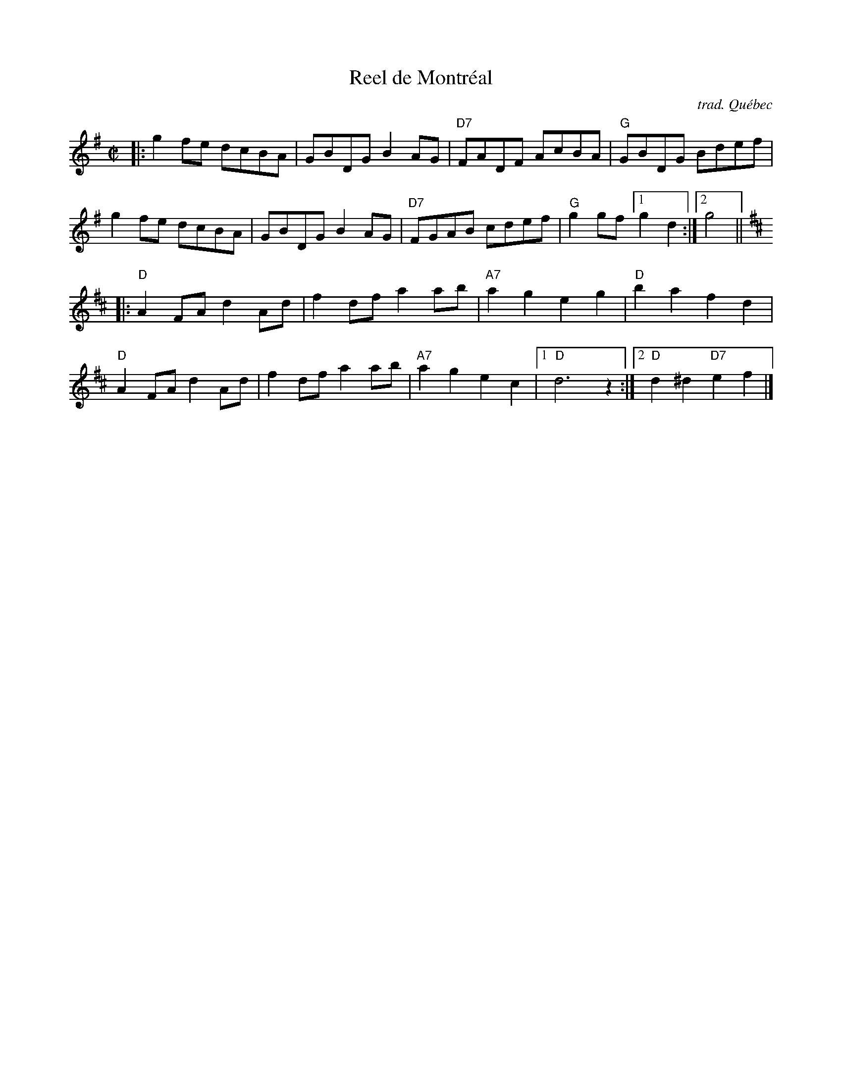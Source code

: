 X: 1
T: Reel de Montr\'eal
O: trad. Qu\'ebec
R: reel
Z: 2020 John Chambers <jc:trillian.mit.edu>
S: https://www.facebook.com/groups/Fiddletuneoftheday/
S: https://www.facebook.com/groups/Fiddletuneoftheday/photos/
M: C|
L: 1/8
K: G
|:\
g2fe dcBA | GBDG B2AG  | "D7"FADF AcBA | "G"GBDG Bdef |
g2fe dcBA | GBDG B2AG  | "D7"FGAB cdef | "G"g2gf [1 g2d2 :|2 g4 ||[K:D]
|:\
"D"A2FA d2Ad | f2df a2ab | "A7"a2g2 e2g2 | "D"b2a2 f2d2 |
"D"A2FA d2Ad | f2df a2ab | "A7"a2g2 e2c2 |1 "D"d6 z2 :|2 "D"d2^d2 "D7"e2f2 |]
